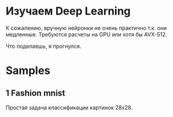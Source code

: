 #+AUTHOR: Adil Mokhammad

* Изучаем Deep Learning

К сожалению, вручную нейронки не очень практично т.к. они медленные. Требуются расчеты на GPU или хотя бы AVX-512.

Что поделаешь, я прогнулся.

* Samples

** 1 Fashion mnist

Простая задача классификации картинок 28x28.

[[./images/fashion_mnist.png]]
